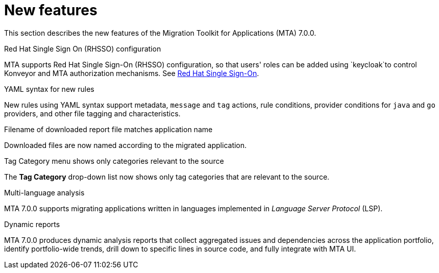 // Module included in the following assemblies:
//
// * docs/release_notes/master.adoc

:_content-type: CONCEPT
[id="rn-new-features-7-0-0_{context}"]
= New features


This section describes the new features of the Migration Toolkit for Applications (MTA) 7.0.0.

.Red Hat Single Sign On (RHSSO) configuration

MTA supports Red Hat Single Sign-On (RHSSO) configuration, so that users' roles can be added using `keycloak`to control Konveyor and MTA authorization mechanisms. See link:https://access.redhat.com/documentation/en-us/migration_toolkit_for_applications/6.0/html/user_interface_guide/mta-6-installing-web-console-on-openshift_user-interface-guide#red_hat_single_sign_on[Red Hat Single Sign-On]. 


.YAML syntax for new rules

New rules using YAML syntax support metadata, `message` and `tag` actions, rule conditions, provider conditions for `java` and `go` providers, and other file tagging and characteristics.


.Filename of downloaded report file matches application name

Downloaded files are now named according to the migrated application.


.Tag Category menu shows only categories relevant to the source

The *Tag Category* drop-down list now shows only tag categories that are relevant to the source.


.Multi-language analysis

MTA 7.0.0 supports migrating applications written in languages implemented in _Language Server Protocol_ (LSP).


.Dynamic reports

MTA 7.0.0 produces dynamic analysis reports that collect aggregated issues and dependencies across the application portfolio, identify portfolio-wide trends, drill down to specific lines in source code, and fully integrate with MTA UI.